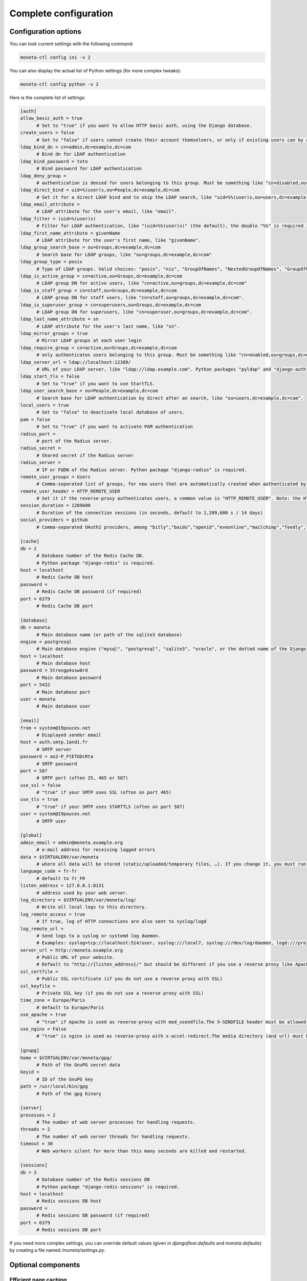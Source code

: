 
Complete configuration
======================


Configuration options
---------------------

You can look current settings with the following command:

.. code-block:: bash

    moneta-ctl config ini -v 2

You can also display the actual list of Python settings (for more complex tweaks):

.. code-block:: bash

    moneta-ctl config python -v 2


Here is the complete list of settings:

.. code-block:: ini

  [auth]
  allow_basic_auth = true 
  	# Set to "true" if you want to allow HTTP basic auth, using the Django database.
  create_users = false 
  	# Set to "false" if users cannot create their account themselvers, or only if existing users can by authenticated by the reverse-proxy.
  ldap_bind_dn = cn=admin,dc=example,dc=com 
  	# Bind dn for LDAP authentication
  ldap_bind_password = toto 
  	# Bind password for LDAP authentication
  ldap_deny_group =  
  	# authentication is denied for users belonging to this group. Must be something like "cn=disabled,ou=groups,dc=example,dc=com".
  ldap_direct_bind = uid=%(user)s,ou=People,dc=example,dc=com 
  	# Set it for a direct LDAP bind and to skip the LDAP search, like "uid=%%(user)s,ou=users,dc=example,dc=com". %%(user)s is the only allowed variable and the double "%%" is required in .ini files.
  ldap_email_attribute =  
  	# LDAP attribute for the user's email, like "email".
  ldap_filter = (uid=%(user)s) 
  	# Filter for LDAP authentication, like "(uid=%%(user)s)" (the default), the double "%%" is required in .ini files.
  ldap_first_name_attribute = givenName 
  	# LDAP attribute for the user's first name, like "givenName".
  ldap_group_search_base = ou=Groups,dc=example,dc=com 
  	# Search base for LDAP groups, like "ou=groups,dc=example,dc=com"
  ldap_group_type = posix 
  	# Type of LDAP groups. Valid choices: "posix", "nis", "GroupOfNames", "NestedGroupOfNames", "GroupOfUniqueNames", "NestedGroupOfUniqueNames", "ActiveDirectory", "NestedActiveDirectory", "OrganizationalRole", "NestedOrganizationalRole"
  ldap_is_active_group = cn=active,ou=Groups,dc=example,dc=com 
  	# LDAP group DN for active users, like "cn=active,ou=groups,dc=example,dc=com"
  ldap_is_staff_group = cn=staff,ou=Groups,dc=example,dc=com 
  	# LDAP group DN for staff users, like "cn=staff,ou=groups,dc=example,dc=com".
  ldap_is_superuser_group = cn=superusers,ou=Groups,dc=example,dc=com 
  	# LDAP group DN for superusers, like "cn=superuser,ou=groups,dc=example,dc=com".
  ldap_last_name_attribute = sn 
  	# LDAP attribute for the user's last name, like "sn".
  ldap_mirror_groups = true 
  	# Mirror LDAP groups at each user login
  ldap_require_group = cn=active,ou=Groups,dc=example,dc=com 
  	# only authenticates users belonging to this group. Must be something like "cn=enabled,ou=groups,dc=example,dc=com".
  ldap_server_url = ldap://localhost:12389/ 
  	# URL of your LDAP server, like "ldap://ldap.example.com". Python packages "pyldap" and "django-auth-ldap" must be installed.Can be used for retrieving attributes of users authenticated by the reverse proxy
  ldap_start_tls = false 
  	# Set to "true" if you want to use StartTLS.
  ldap_user_search_base = ou=People,dc=example,dc=com 
  	# Search base for LDAP authentication by direct after an search, like "ou=users,dc=example,dc=com".
  local_users = true 
  	# Set to "false" to deactivate local database of users.
  pam = false 
  	# Set to "true" if you want to activate PAM authentication
  radius_port =  
  	# port of the Radius server.
  radius_secret =  
  	# Shared secret if the Radius server
  radius_server =  
  	# IP or FQDN of the Radius server. Python package "django-radius" is required.
  remote_user_groups = Users 
  	# Comma-separated list of groups, for new users that are automatically created when authenticated by remote_user_header. Ignored if groups are read from a LDAP server. 
  remote_user_header = HTTP_REMOTE_USER 
  	# Set it if the reverse-proxy authenticates users, a common value is "HTTP_REMOTE_USER". Note: the HTTP_ prefix is automatically added, just set REMOTE_USER in the reverse-proxy configuration. 
  session_duration = 1209600 
  	# Duration of the connection sessions (in seconds, default to 1,209,600 s / 14 days)
  social_providers = github 
  	# Comma-separated OAuth2 providers, among "bitly","baidu","openid","eveonline","mailchimp","feedly","fxa","odnoklassniki","orcid","twentythreeandme","github","basecamp","digitalocean","xing","amazon","mailru","paypal","shopify","dropbox","edmodo","linkedin","vk","weibo","foursquare","stripe","soundcloud","bitbucket_oauth2","google","pinterest","slack","evernote","facebook","spotify","vimeo","twitch","weixin","angellist","windowslive","twitter","flickr","instagram","fivehundredpx","auth0","draugiem","asana","gitlab","untappd","daum","linkedin_oauth2","bitbucket","stackexchange","tumblr","coinbase","reddit","robinhood","persona","naver","dropbox_oauth2","kakao","douban","line","discord","hubic". "django-allauth" package must be installed.
  
  [cache]
  db = 2 
  	# Database number of the Redis Cache DB. 
  	# Python package "django-redis" is required.
  host = localhost 
  	# Redis Cache DB host
  password =  
  	# Redis Cache DB password (if required)
  port = 6379 
  	# Redis Cache DB port
  
  [database]
  db = moneta 
  	# Main database name (or path of the sqlite3 database)
  engine = postgresql 
  	# Main database engine ("mysql", "postgresql", "sqlite3", "oracle", or the dotted name of the Django backend)
  host = localhost 
  	# Main database host
  password = 5trongp4ssw0rd 
  	# Main database password
  port = 5432 
  	# Main database port
  user = moneta 
  	# Main database user
  
  [email]
  from = system@19pouces.net 
  	# Displayed sender email
  host = auth.smtp.1and1.fr 
  	# SMTP server
  password = ao2-P_FtETUDcRta 
  	# SMTP password
  port = 587 
  	# SMTP port (often 25, 465 or 587)
  use_ssl = false 
  	# "true" if your SMTP uses SSL (often on port 465)
  use_tls = true 
  	# "true" if your SMTP uses STARTTLS (often on port 587)
  user = system@19pouces.net 
  	# SMTP user
  
  [global]
  admin_email = admin@moneta.example.org 
  	# e-mail address for receiving logged errors
  data = $VIRTUALENV/var/moneta 
  	# where all data will be stored (static/uploaded/temporary files, …). If you change it, you must run the collectstatic and migrate commands again.
  language_code = fr-fr 
  	# default to fr_FR
  listen_address = 127.0.0.1:8131 
  	# address used by your web server.
  log_directory = $VIRTUALENV/var/moneta/log/ 
  	# Write all local logs to this directory.
  log_remote_access = true 
  	# If true, log of HTTP connections are also sent to syslog/logd
  log_remote_url =  
  	# Send logs to a syslog or systemd log daemon.  
  	# Examples: syslog+tcp://localhost:514/user, syslog:///local7, syslog:///dev/log/daemon, logd:///project_name
  server_url = http://moneta.example.org 
  	# Public URL of your website.  
  	# Default to "http://{listen_address}/" but should be different if you use a reverse proxy like Apache or Nginx. Example: http://www.example.org/.
  ssl_certfile =  
  	# Public SSL certificate (if you do not use a reverse proxy with SSL)
  ssl_keyfile =  
  	# Private SSL key (if you do not use a reverse proxy with SSL)
  time_zone = Europe/Paris 
  	# default to Europe/Paris
  use_apache = true 
  	# "true" if Apache is used as reverse-proxy with mod_xsendfile.The X-SENDFILE header must be allowed from file directories
  use_nginx = False 
  	# "true" is nginx is used as reverse-proxy with x-accel-redirect.The media directory (and url) must be allowed in the Nginx configuration.
  
  [gnupg]
  home = $VIRTUALENV/var/moneta/gpg/ 
  	# Path of the GnuPG secret data
  keyid =  
  	# ID of the GnuPG key
  path = /usr/local/bin/gpg 
  	# Path of the gpg binary
  
  [server]
  processes = 2 
  	# The number of web server processes for handling requests.
  threads = 2 
  	# The number of web server threads for handling requests.
  timeout = 30 
  	# Web workers silent for more than this many seconds are killed and restarted.
  
  [sessions]
  db = 3 
  	# Database number of the Redis sessions DB 
  	# Python package "django-redis-sessions" is required.
  host = localhost 
  	# Redis sessions DB host
  password =  
  	# Redis sessions DB password (if required)
  port = 6379 
  	# Redis sessions DB port
  



If you need more complex settings, you can override default values (given in `djangofloor.defaults` and
`moneta.defaults`) by creating a file named `/moneta/settings.py`.



Optional components
-------------------

Efficient page caching
~~~~~~~~~~~~~~~~~~~~~~

You just need to install `django-redis`.
Settings are automatically changed for using a local Redis server (of course, you can change it in your config file).

.. code-block:: bash

  pip install django-redis

Faster session storage
~~~~~~~~~~~~~~~~~~~~~~

You just need to install `django-redis-sessions` for storing sessions into user sessions in Redis instead of storing them in the main database.
Redis is not designed to be backuped; if you loose your Redis server, sessions are lost and all users must login again.
However, Redis is faster than your main database server and sessions take a huge place if they are not regularly cleaned.
Settings are automatically changed for using a local Redis server (of course, you can change it in your config file).

.. code-block:: bash

  pip install django-redis-sessions



Debugging
---------

If something does not work as expected, you can look at logs (check the global configuration for determining their folder)
or try to run the server interactively:

.. code-block:: bash

  sudo service supervisor stop
  sudo -H -u moneta -i
  workon moneta
  moneta-ctl check
  moneta-ctl config ini
  moneta-ctl server


You can also enable the DEBUG mode which is more verbose (and displays logs to stdout):

.. code-block:: bash

  FILENAME=`easydemo-ctl config ini -v 2 | grep -m 1 ' - .ini file' | cut -d '"' -f 2 | sed  's/.ini$/.py/'`
  echo "DEBUG = True" >> $FILENAME
  moneta-ctl runserver



